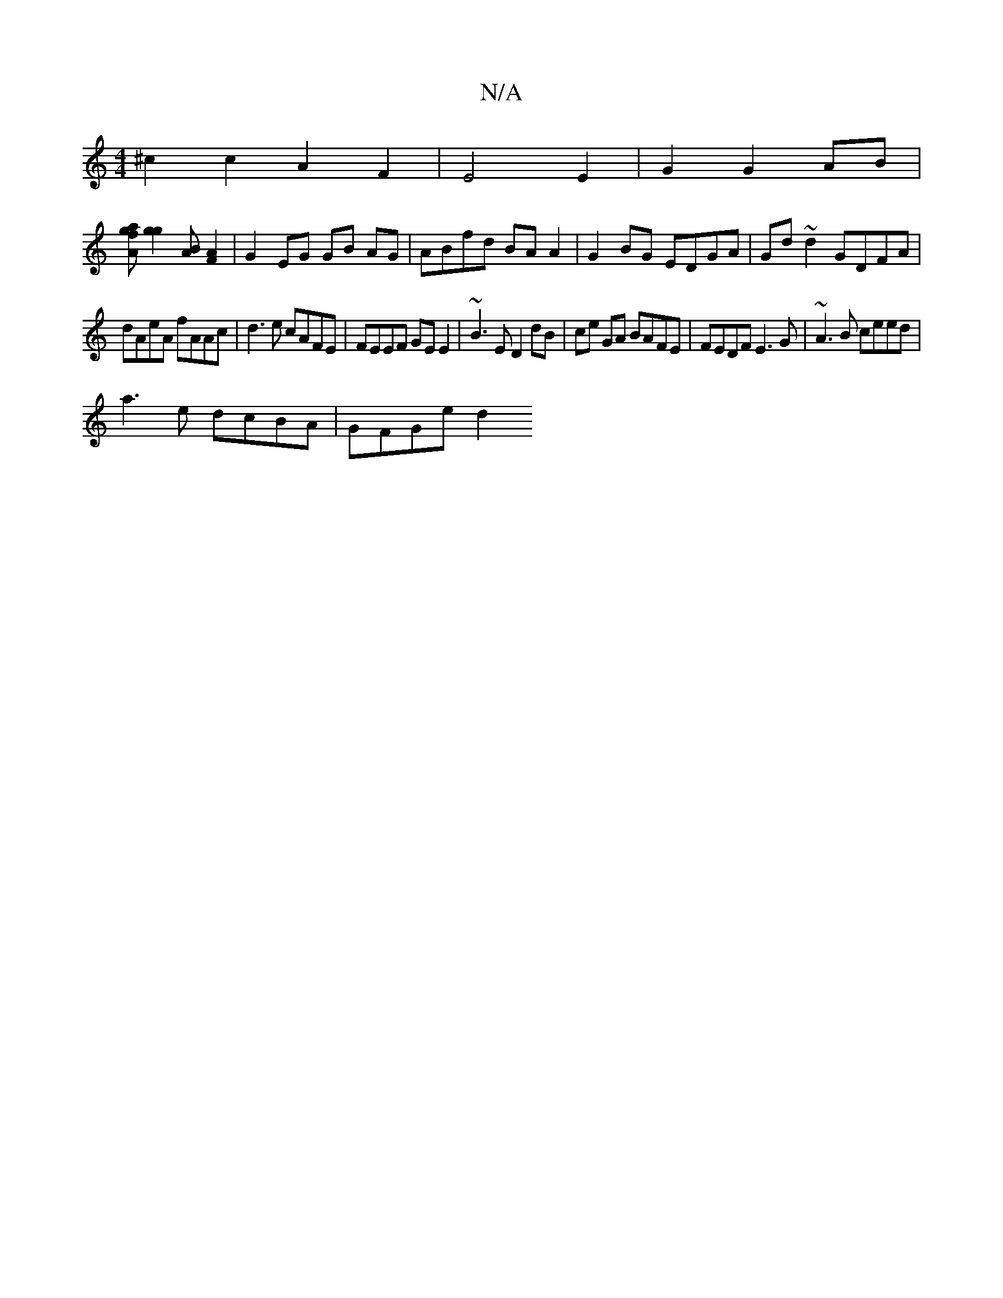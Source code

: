 X:1
T:N/A
M:4/4
R:N/A
K:Cmajor
^c2c2A2F2|E4 E2|G2 G2 AB |
[Aafg] [g2g2][AB][AF]2 | G2 EG GB AG | ABfd BA A2 | G2BG EDGA | Gd~d2 GDFA |
dAeA fAAc | d3e cAFE |FEEF GEE2|~B3E D2 dB|ce GA BAFE|FEDF E3 G | ~A3B ceed |
a3e dcBA | GFGe d2